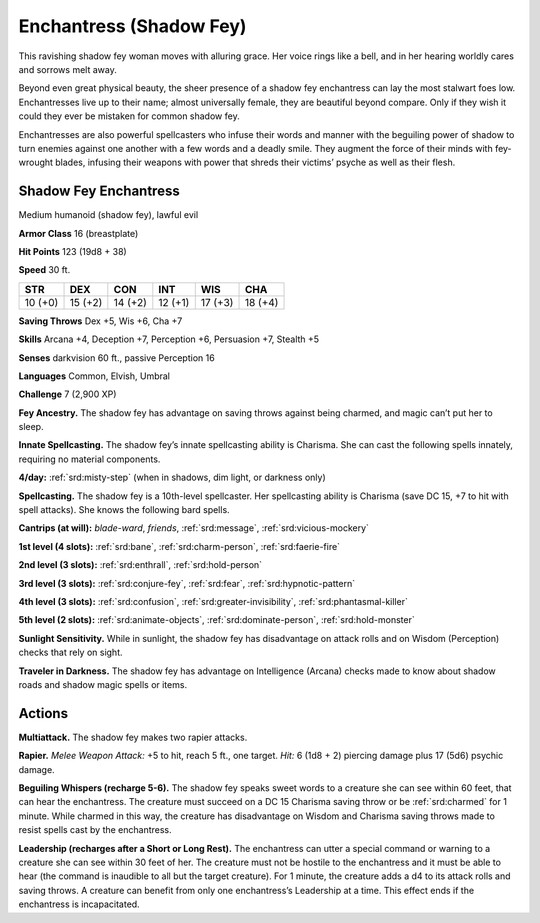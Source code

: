 
.. _tob:shadow-fey-enchantress:

Enchantress (Shadow Fey)
------------------------

This ravishing shadow fey woman moves with alluring grace.
Her voice rings like a bell, and in her hearing worldly cares and
sorrows melt away.

Beyond even great physical beauty, the sheer presence of a
shadow fey enchantress can lay the most stalwart foes low.
Enchantresses live up to their name; almost universally female,
they are beautiful beyond compare. Only if they wish it could
they ever be mistaken for common shadow fey.

Enchantresses are also powerful spellcasters who infuse their
words and manner with the beguiling power of shadow to turn
enemies against one another with a few words and a deadly
smile. They augment the force of their minds with fey-wrought
blades, infusing their weapons with power that shreds their
victims’ psyche as well as their flesh.

Shadow Fey Enchantress
~~~~~~~~~~~~~~~~~~~~~~

Medium humanoid (shadow fey), lawful evil

**Armor Class** 16 (breastplate)

**Hit Points** 123 (19d8 + 38)

**Speed** 30 ft.

+-----------+-----------+-----------+-----------+-----------+-----------+
| STR       | DEX       | CON       | INT       | WIS       | CHA       |
+===========+===========+===========+===========+===========+===========+
| 10 (+0)   | 15 (+2)   | 14 (+2)   | 12 (+1)   | 17 (+3)   | 18 (+4)   |
+-----------+-----------+-----------+-----------+-----------+-----------+

**Saving Throws** Dex +5, Wis +6, Cha +7

**Skills** Arcana +4, Deception +7, Perception +6,
Persuasion +7, Stealth +5

**Senses** darkvision 60 ft., passive Perception 16

**Languages** Common, Elvish, Umbral

**Challenge** 7 (2,900 XP)

**Fey Ancestry.** The shadow fey has
advantage on saving throws against
being charmed, and magic can’t put her
to sleep.

**Innate Spellcasting.** The shadow fey’s
innate spellcasting ability is Charisma. She can
cast the following spells innately, requiring no
material components.

**4/day:** :ref:`srd:misty-step` (when in shadows, dim light, or
darkness only)

**Spellcasting.** The shadow fey is a 10th-level spellcaster. Her
spellcasting ability is Charisma (save DC 15, +7 to hit with spell
attacks). She knows the following bard spells.

**Cantrips (at will):** *blade-ward*, *friends*, :ref:`srd:message`, :ref:`srd:vicious-mockery`

**1st level (4 slots):** :ref:`srd:bane`, :ref:`srd:charm-person`, :ref:`srd:faerie-fire`

**2nd level (3 slots):** :ref:`srd:enthrall`, :ref:`srd:hold-person`

**3rd level (3 slots):** :ref:`srd:conjure-fey`, :ref:`srd:fear`, :ref:`srd:hypnotic-pattern`

**4th level (3 slots):** :ref:`srd:confusion`, :ref:`srd:greater-invisibility`, :ref:`srd:phantasmal-killer`

**5th level (2 slots):** :ref:`srd:animate-objects`, :ref:`srd:dominate-person`, :ref:`srd:hold-monster`

**Sunlight Sensitivity.** While in sunlight, the shadow fey has
disadvantage on attack rolls and on Wisdom (Perception)
checks that rely on sight.

**Traveler in Darkness.** The shadow fey has advantage on
Intelligence (Arcana) checks made to know about shadow roads
and shadow magic spells or items.

Actions
~~~~~~~

**Multiattack.** The shadow fey makes two rapier attacks.

**Rapier.** *Melee Weapon Attack:* +5 to hit, reach 5 ft., one target.
*Hit:* 6 (1d8 + 2) piercing damage plus 17 (5d6) psychic
damage.

**Beguiling Whispers (recharge 5-6).** The shadow fey speaks
sweet words to a creature she can see within 60 feet, that can
hear the enchantress. The creature must succeed on a DC 15
Charisma saving throw or be :ref:`srd:charmed` for 1
minute. While charmed in this way, the
creature has disadvantage on Wisdom
and Charisma saving throws made to resist
spells cast by the enchantress.

**Leadership (recharges after a Short or Long
Rest).** The enchantress can utter a special
command or warning to a creature she can
see within 30 feet of her. The creature must
not be hostile to the enchantress and it must
be able to hear (the command is inaudible to
all but the target creature). For 1 minute, the
creature adds a d4 to its attack rolls and saving
throws. A creature can benefit from only one
enchantress’s Leadership at a time. This effect ends if
the enchantress is incapacitated.
